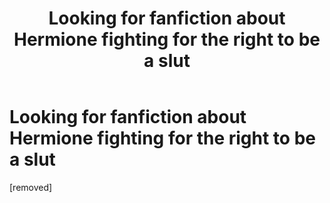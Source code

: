 #+TITLE: Looking for fanfiction about Hermione fighting for the right to be a slut

* Looking for fanfiction about Hermione fighting for the right to be a slut
:PROPERTIES:
:Score: 1
:DateUnix: 1619357349.0
:DateShort: 2021-Apr-25
:FlairText: What's That Fic?
:END:
[removed]

